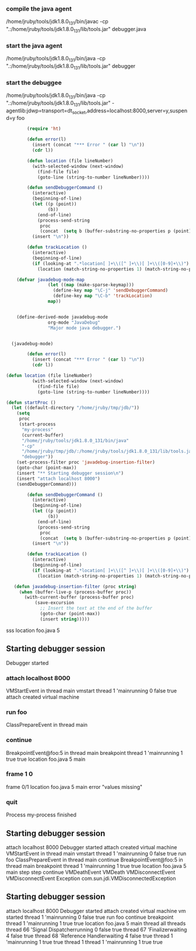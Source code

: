 
*** compile the java agent

/home/jruby/tools/jdk1.8.0_131/bin/javac -cp ".:/home/jruby/tools/jdk1.8.0_131/lib/tools.jar" debugger.java

*** start the java agent

/home/jruby/tools/jdk1.8.0_131/bin/java -cp ".:/home/jruby/tools/jdk1.8.0_131/lib/tools.jar" debugger

*** start the debuggee

/home/jruby/tools/jdk1.8.0_131/bin/java -cp ".:/home/jruby/tools/jdk1.8.0_131/lib/tools.jar" -agentlib:jdwp=transport=dt_socket,address=localhost:8000,server=y,suspend=y foo


#+BEGIN_SRC emacs-lisp :tangle yes
          (require 'ht)

          (defun error(l)
            (insert (concat "*** Error " (car l) "\n"))
            (cdr l))

          (defun location (file lineNumber)
            (with-selected-window (next-window)
              (find-file file)
              (goto-line (string-to-number lineNumber))))

          (defun sendDebuggerCommand ()
            (interactive)
            (beginning-of-line)
            (let ((p (point))
                  (b))
              (end-of-line)
              (process-send-string
               proc
               (concat  (setq b (buffer-substring-no-properties p (point))) "\n"))) ;
            (insert "\n"))

          (defun trackLocation ()
            (interactive)
            (beginning-of-line)
            (if (looking-at ".*location[ ]+\\([^ ]+\\)[ ]+\\([0-9]+\\)")
              (location (match-string-no-properties 1) (match-string-no-properties 2))))

      (defvar javadebug-mode-map
                  (let ((map (make-sparse-keymap)))
                    (define-key map "\C-j" 'sendDebuggerCommand)
                    (define-key map "\C-b" 'trackLocation)
                  map))


      (define-derived-mode javadebug-mode
                  org-mode "JavaDebug"
                  "Major mode java debugger.")


    (javadebug-mode)

          (defun error(l)
            (insert (concat "*** Error " (car l) "\n"))
            (cdr l))

  (defun location (file lineNumber)
            (with-selected-window (next-window)
              (find-file file)
              (goto-line (string-to-number lineNumber))))

  (defun startProc ()
    (let ((default-directory "/home/jruby/tmp/jdb/"))
      (setq 
       proc 
       (start-process 
        "my-process" 
        (current-buffer) 
        "/home/jruby/tools/jdk1.8.0_131/bin/java" 
        "-cp" 
        "/home/jruby/tmp/jdb/:/home/jruby/tools/jdk1.8.0_131/lib/tools.jar" 
        "debugger"))
      (set-process-filter proc 'javadebug-insertion-filter)
      (goto-char (point-max))
      (insert "** Starting debugger session\n")
      (insert "attach localhost 8000")
      (sendDebuggerCommand)))

          (defun sendDebuggerCommand ()
            (interactive)
            (beginning-of-line)
            (let ((p (point))
                  (b))
              (end-of-line)
              (process-send-string
               proc
               (concat  (setq b (buffer-substring-no-properties p (point))) "\n"))) ;
            (insert "\n"))

          (defun trackLocation ()
            (interactive)
            (beginning-of-line)
            (if (looking-at ".*location[ ]+\\([^ ]+\\)[ ]+\\([0-9]+\\)")
              (location (match-string-no-properties 1) (match-string-no-properties 2))))

     (defun javadebug-insertion-filter (proc string)
       (when (buffer-live-p (process-buffer proc))
         (with-current-buffer (process-buffer proc)
             (save-excursion
               ;; Insert the text at the end of the buffer
               (goto-char (point-max))
               (insert string)))))

#+END_SRC

#+RESULTS:
: trackLocation



      sss location foo.java 5



** Starting debugger session
Debugger started
*** attach localhost 8000
VMStartEvent in thread main
vmstart thread 1 'mainrunning 0 false true
attach created virtual machine
*** run foo
ClassPrepareEvent in thread main
*** continue
BreakpointEvent@foo:5 in thread main
breakpoint thread 1 'mainrunning 1 true true location foo.java 5 main
*** frame 1 0
frame 0/1 location foo.java 5 main error  "values missing"
*** quit
Process my-process finished



** Starting debugger session
attach localhost 8000
Debugger started
attach created virtual machine
VMStartEvent in thread main
vmstart thread 1 'mainrunning 0 false true
run foo
ClassPrepareEvent in thread main
continue
BreakpointEvent@foo:5 in thread main
breakpoint thread 1 'mainrunning 1 true true location foo.java 5 main
step step
continue
VMDeathEvent
VMDeath
VMDisconnectEvent
VMDisconnectEvent
Exception com.sun.jdi.VMDisconnectedException

** Starting debugger session
attach localhost 8000
Debugger started
attach created virtual machine
vm started thread 1 'mainrunning 0 false true
run foo
continue
breakpoint thread 1 'mainrunning 1 true true location foo.java 5 main
thread all
threads thread 66 'Signal Dispatcherrunning 0 false true thread 67 'Finalizerwaiting 4 false true thread 68 'Reference Handlerwaiting 4 false true thread 1 'mainrunning 1 true true 
thread 1
thread 1 'mainrunning 1 true true

